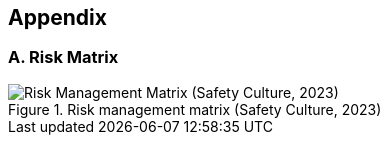 == Appendix
=== A. Risk Matrix

image::./resources/risk-matrix.png[alt="Risk Management Matrix (Safety Culture, 2023)", title="Risk management matrix (Safety Culture, 2023)", align="left"]
